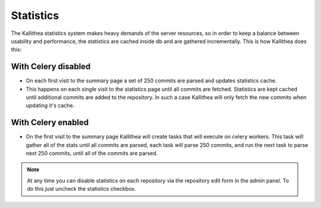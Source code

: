 .. _statistics:

==========
Statistics
==========

The Kallithea statistics system makes heavy demands of the server resources, so
in order to keep a balance between usability and performance, the statistics are
cached inside db and are gathered incrementally. This is how Kallithea does
this:

With Celery disabled
--------------------

- On each first visit to the summary page a set of 250 commits are parsed and
  updates statistics cache.
- This happens on each single visit to the statistics page until all commits are
  fetched. Statistics are kept cached until additional commits are added to the
  repository. In such a case Kallithea will only fetch the new commits when
  updating it's cache.


With Celery enabled
-------------------

- On the first visit to the summary page Kallithea will create tasks that will
  execute on celery workers. This task will gather all of the stats until all
  commits are parsed, each task will parse 250 commits, and run the next task to
  parse next 250 commits, until all of the commits are parsed.

.. note::
   At any time you can disable statistics on each repository via the repository
   edit form in the admin panel. To do this just uncheck the statistics checkbox.
